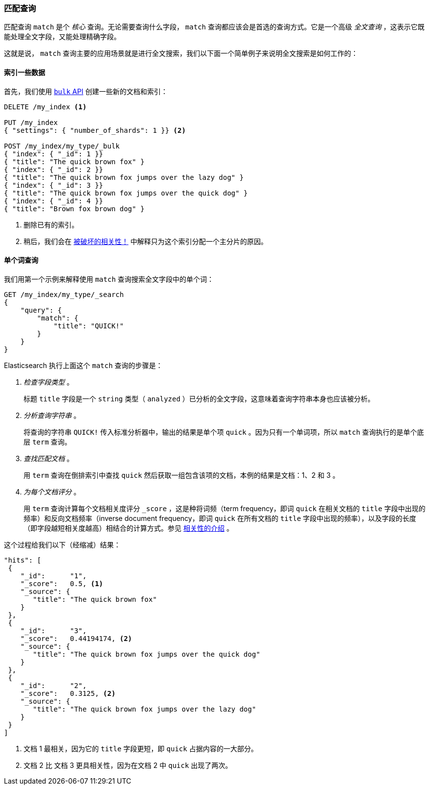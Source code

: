 [[match-query]]
=== 匹配查询

匹配查询 `match` 是个 _核心_ 查询。无论需要查询什么字段， `match` 查询都应该会是首选的查询方式。((("match query")))((("full text search", "match query")))它是一个高级 _全文查询_ ，这表示它既能处理全文字段，又能处理精确字段。

这就是说， `match` 查询主要的应用场景就是进行全文搜索，我们以下面一个简单例子来说明全文搜索是如何工作的：

[[match-test-data]]
==== 索引一些数据

首先，我们使用 <<bulk,`bulk` API>> 创建一些新的文档和索引：((("full text search", "match query", "indexing data")))


[source,js]
--------------------------------------------------
DELETE /my_index <1>

PUT /my_index
{ "settings": { "number_of_shards": 1 }} <2>

POST /my_index/my_type/_bulk
{ "index": { "_id": 1 }}
{ "title": "The quick brown fox" }
{ "index": { "_id": 2 }}
{ "title": "The quick brown fox jumps over the lazy dog" }
{ "index": { "_id": 3 }}
{ "title": "The quick brown fox jumps over the quick dog" }
{ "index": { "_id": 4 }}
{ "title": "Brown fox brown dog" }
--------------------------------------------------
// SENSE: 100_Full_Text_Search/05_Match_query.json

<1> 删除已有的索引。
<2> 稍后，我们会在 <<relevance-is-broken, 被破坏的相关性！>> 中解释只为这个索引分配一个主分片的原因。

==== 单个词查询

我们用第一个示例来解释使用 `match` 查询搜索全文字段中的单个词：((("full text search", "match query", "single word query")))((("match query", "single word query")))

[source,js]
--------------------------------------------------
GET /my_index/my_type/_search
{
    "query": {
        "match": {
            "title": "QUICK!"
        }
    }
}
--------------------------------------------------
// SENSE: 100_Full_Text_Search/05_Match_query.json

Elasticsearch 执行上面这个 `match` 查询的步骤是：((("analysis", "in single term match query")))


1. _检查字段类型_ 。
+
标题 `title` 字段是一个 `string` 类型（ `analyzed` ）已分析的全文字段，这意味着查询字符串本身也应该被分析。

2. _分析查询字符串_ 。
+
将查询的字符串 `QUICK!` 传入标准分析器中，输出的结果是单个项 `quick` 。因为只有一个单词项，所以 `match` 查询执行的是单个底层 `term` 查询。

3. _查找匹配文档_ 。
+
用 `term` 查询在倒排索引中查找 `quick` 然后获取一组包含该项的文档，本例的结果是文档：1、2 和 3 。

4. _为每个文档评分_ 。
+
用 `term` 查询计算每个文档相关度评分 `_score` ，这是种将((("relevance scores", "calculating for single term match query results")))词频（term frequency，即词 `quick` 在相关文档的 `title` 字段中出现的频率）和反向文档频率（inverse document frequency，即词 `quick` 在所有文档的 `title` 字段中出现的频率），以及字段的长度（即字段越短相关度越高）相结合的计算方式。参见 <<relevance-intro, 相关性的介绍>> 。

这个过程给我们以下（经缩减）结果：

[source,js]
--------------------------------------------------
"hits": [
 {
    "_id":      "1",
    "_score":   0.5, <1>
    "_source": {
       "title": "The quick brown fox"
    }
 },
 {
    "_id":      "3",
    "_score":   0.44194174, <2>
    "_source": {
       "title": "The quick brown fox jumps over the quick dog"
    }
 },
 {
    "_id":      "2",
    "_score":   0.3125, <2>
    "_source": {
       "title": "The quick brown fox jumps over the lazy dog"
    }
 }
]
--------------------------------------------------
<1> 文档 1 最相关，因为它的 `title` 字段更短，即 `quick` 占据内容的一大部分。
<2> 文档 2 比 文档 3 更具相关性，因为在文档 2 中 `quick` 出现了两次。
